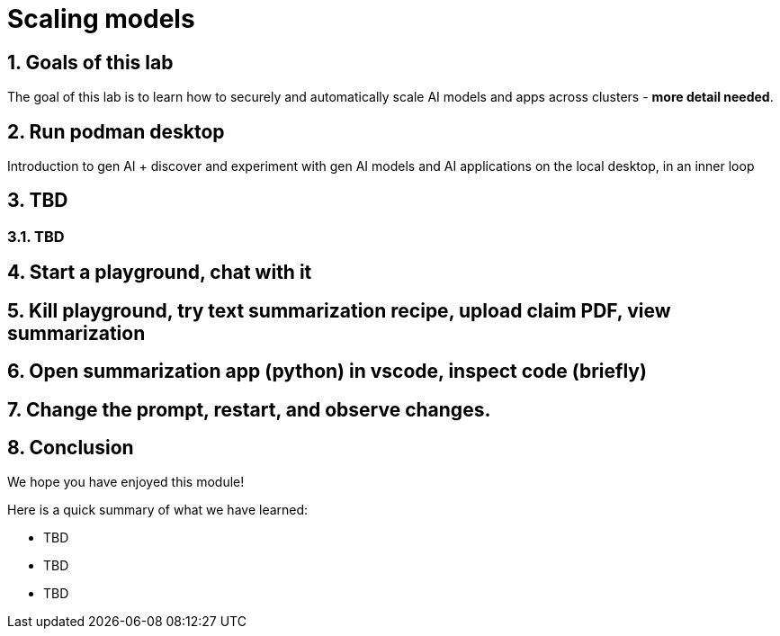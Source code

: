 = Scaling models
:imagesdir: ../assets/images
:sectnums:

++++
<!-- Google tag (gtag.js) -->
<script async src="https://www.googletagmanager.com/gtag/js?id=G-3HTRSDJ3M4"></script>
<script>
  window.dataLayer = window.dataLayer || [];
  function gtag(){dataLayer.push(arguments);}
  gtag('js', new Date());

  gtag('config', 'G-3HTRSDJ3M4');
</script>
++++

== Goals of this lab

The goal of this lab is to learn how to securely and automatically scale AI models and apps across clusters - **more detail needed**.

== Run podman desktop

Introduction to gen AI + discover and experiment with gen AI models and AI applications on the local desktop, in an inner loop

== TBD

=== TBD

== Start a playground, chat with it

== Kill playground, try text summarization recipe, upload claim PDF, view summarization

== Open summarization app (python) in vscode, inspect code (briefly)

== Change the prompt, restart, and observe changes.

== Conclusion

We hope you have enjoyed this module!

Here is a quick summary of what we have learned:

- TBD
- TBD
- TBD